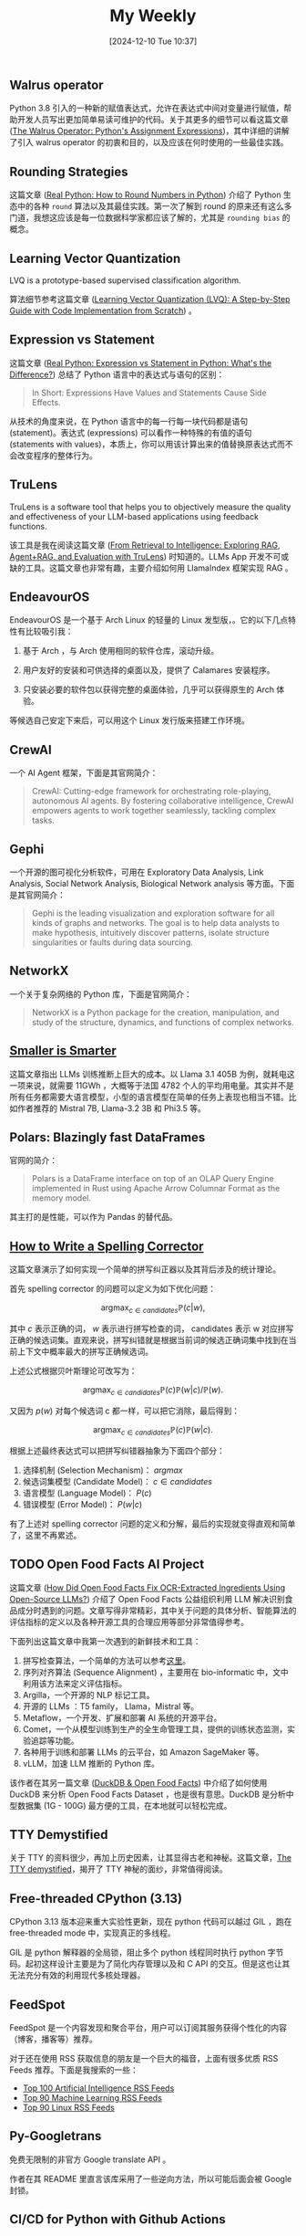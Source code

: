 #+title:      My Weekly
#+date:       [2024-12-10 Tue 10:37]
#+filetags:   :post:
#+identifier: 20241210T103716


** Walrus operator

Python 3.8 引入的一种新的赋值表达式，允许在表达式中间对变量进行赋值，帮助开发人员写出更加简单易读可维护的代码。关于其更多的细节可以看这篇文章 ([[https://realpython.com/python-walrus-operator/][The Walrus Operator: Python's Assignment Expressions]])，其中详细的讲解了引入 walrus operator 的初衷和目的，以及应该在何时使用的一些最佳实践。


** Rounding Strategies

这篇文章 ([[elfeed:www.planetpython.org#https://realpython.com/python-rounding/][Real Python: How to Round Numbers in Python]]) 介绍了 Python 生态中的各种 ~round~ 算法以及其最佳实践。第一次了解到 round 的原来还有这么多门道，我想这应该是每一位数据科学家都应该了解的，尤其是 ~rounding bias~ 的概念。


** Learning Vector Quantization

LVQ is a prototype-based supervised classification algorithm.

算法细节参考这篇文章 ([[https://medium.com/@udbhavkush4/demystifying-learning-vector-quantization-a-step-by-step-guide-with-code-implementation-from-ea3c4ab5330e][Learning Vector Quantization (LVQ): A Step-by-Step Guide with Code Implementation from Scratch]]) 。 


** Expression vs Statement

这篇文章 ([[elfeed:www.planetpython.org#https://realpython.com/python-expression-vs-statement/][Real Python: Expression vs Statement in Python: What's the Difference?]]) 总结了 Python 语言中的表达式与语句的区别：

#+begin_quote
In Short: Expressions Have Values and Statements Cause Side Effects.
#+end_quote

从技术的角度来说，在 Python 语言中的每一行每一块代码都是语句 (statement)。表达式 (expressions) 可以看作一种特殊的有值的语句 (statements with values)，本质上，你可以用该计算出来的值替换原表达式而不会改变程序的整体行为。


** TruLens

TruLens is a software tool that helps you to objectively measure the quality and effectiveness of your LLM-based applications using feedback functions.

该工具是我在阅读这篇文章 ([[elfeed:towardsdatascience.com#https://medium.com/p/3c518af836ce][From Retrieval to Intelligence: Exploring RAG, Agent+RAG, and Evaluation with TruLens]]) 时知道的。LLMs App 开发不可或缺的工具。这篇文章也非常有趣，主要介绍如何用 LlamaIndex 框架实现 RAG 。 


** EndeavourOS

EndeavourOS 是一个基于 Arch Linux 的轻量的 Linux 发型版，。它的以下几点特性有比较吸引我：

1. 基于 Arch ，与 Arch 使用相同的软件仓库，滚动升级。
   
2. 用户友好的安装和可供选择的桌面以及，提供了 Calamares 安装程序。

3. 只安装必要的软件包以获得完整的桌面体验，几乎可以获得原生的 Arch 体验。
   
等候选自己安定下来后，可以用这个 Linux 发行版来搭建工作环境。


** CrewAI

一个 AI Agent 框架，下面是其官网简介：

#+begin_quote
CrewAI: Cutting-edge framework for orchestrating role-playing, autonomous AI agents. By fostering collaborative intelligence, CrewAI empowers agents to work together seamlessly, tackling complex tasks.
#+end_quote


** Gephi

一个开源的图可视化分析软件，可用在 Exploratory Data Analysis, Link Analysis, Social Network Analysis, Biological Network analysis 等方面。下面是其官网简介：

#+begin_quote
Gephi is the leading visualization and exploration software for all kinds of graphs and networks. The goal is to help data analysts to make hypothesis, intuitively discover patterns, isolate structure singularities or faults during data sourcing.
#+end_quote


** NetworkX

一个关于复杂网络的 Python 库，下面是官网简介：

#+begin_quote
NetworkX is a Python package for the creation, manipulation, and study of the structure, dynamics, and functions of complex networks.
#+end_quote


** [[elfeed:towardsdatascience.com#https://medium.com/p/89a9b3a5ad9e][Smaller is Smarter]]

这篇文章指出 LLMs 训练推断上巨大的成本。以 Llama 3.1 405B 为例，就耗电这一项来说，就需要 11GWh ，大概等于法国 4782 个人的平均用电量。其实并不是所有任务都需要大语言模型，小型的语言模型在简单的任务上表现也相当不错。比如作者推荐的 Mistral 7B, Llama-3.2 3B 和 Phi3.5 等。


** Polars: Blazingly fast DataFrames

官网的简介：

#+begin_quote
Polars is a DataFrame interface on top of an OLAP Query Engine implemented in Rust using Apache Arrow Columnar Format as the memory model.
#+end_quote

其主打的是性能，可以作为 Pandas 的替代品。


** [[https://norvig.com/spell-correct.html][How to Write a Spelling Corrector]]

这篇文章演示了如何实现一个简单的拼写纠正器以及其背后涉及的统计理论。

首先 spelling corrector 的问题可以定义为如下优化问题：

$$\operatorname{argmax}_{c\in candidates}\mathbb{P}(c|w),$$

其中 $c$ 表示正确的词， $w$ 表示进行拼写检查的词， candidates 表示 w 对应拼写正确的候选词集。直观来说，拼写纠错就是根据当前词的候选正确词集中找到在当前上下文中概率最大的拼写正确候选词。

上述公式根据贝叶斯理论可改写为：

$$\mathrm{argmax}_{c\in candidates}\mathbb{P}(c)\mathbb{P}(w|c)/\mathbb{P}(w).$$

又因为 $p(w)$ 对每个候选词 c 都一样，可以把它消除，最后得到：

$$\mathrm{argmax}_{c\in candidates}\mathbb{P}(c)\mathbb{P}(w|c).$$

根据上述最终表达式可以把拼写纠错器抽象为下面四个部分：

1. 选择机制 (Selection Mechanism)： $argmax$
2. 候选词集模型 (Candidate Model)： $c \in candidates$
3. 语言模型 (Language Model)： $P(c)$ 
4. 错误模型 (Error Model)： $P(w|c$)

有了上述对 spelling corrector 问题的定义和分解，最后的实现就变得直观和简单了，这里不再累述。


** TODO Open Food Facts AI Project
:LOGBOOK:
- State "TODO"       from              [2024-12-02 Mon 05:56]
:END:

这篇文章 ([[elfeed:towardsdatascience.com#https://medium.com/p/d74dfe02e0e4][How Did Open Food Facts Fix OCR-Extracted Ingredients Using Open-Source LLMs?]]) 介绍了 Open Food Facts 公益组织利用 LLM 解决识别食品成分时遇到的问题。文章写得非常精彩，其中关于问题的具体分析、智能算法的评估指标的定义以及各种开源工具的合理应用等部分非常值得参考。

下面列出这篇文章中我第一次遇到的新鲜技术和工具：

1. 拼写检查算法，一个简单的方法可以参考[[https://norvig.com/spell-correct.html][这里]]。
2. 序列对齐算法 (Sequence Alignment) ，主要用在 bio-informatic 中，文中利用该方法来定义评估指标。
3. Argilla，一个开源的 NLP 标记工具。
4. 开源的 LLMs ：T5 family， Llama，Mistral 等。
5. Metaflow，一个开发、扩展和部署 AI 系统的开源平台。
6. Comet，一个从模型训练到生产的全生命管理工具，提供的训练状态监测，实验追踪等功能。
7. 各种用于训练和部署 LLMs 的云平台，如 Amazon SageMaker 等。
8. vLLM，加速 LLM 推断的 Python 库。

该作者在其另一篇文章 ([[https://medium.com/@jeremyarancio/duckdb-open-food-facts-the-largest-open-food-database-in-the-palm-of-your-hand-0d4ab30d0701][DuckDB & Open Food Facts]]) 中介绍了如何使用 DuckDB 来分析 Open Food Facts Dataset ，也是很有意思。DuckDB 是分析中型数据集 (1G - 100G) 最方便的工具，在本地就可以轻松完成。


** TTY Demystified

关于 TTY 的资料很少，再加上历史因素，让其显得古老和神秘。这篇文章，[[https://www.linusakesson.net/programming/tty/][The TTY demystified]]，揭开了 TTY 神秘的面纱，非常值得阅读。


** Free-threaded CPython (3.13)

CPython 3.13 版本迎来重大实验性更新，现在 python 代码可以越过 GIL ，跑在 free-threaded mode 中，实现真正的多线程。

GIL 是 python 解释器的全局锁，阻止多个 python 线程同时执行 python 字节码。起初这样设计主要是为了简化内存管理以及和 C API 的交互。但是这也让其无法充分有效的利用现代多核处理器。


** FeedSpot

FeedSpot 是一个内容发现和聚合平台，用户可以订阅其服务获得个性化的内容（博客，播客等）推荐。

对于还在使用 RSS 获取信息的朋友是一个巨大的福音，上面有很多优质 RSS Feeds 推荐。下面是我搜索的一些：

- [[https://rss.feedspot.com/ai_rss_feeds/][Top 100 Artificial Intelligence RSS Feeds]]
- [[https://rss.feedspot.com/machine_learning_rss_feeds/][Top 90 Machine Learning RSS Feeds]]
- [[https://rss.feedspot.com/linux_rss_feeds/][Top 90 Linux RSS Feeds]]


** Py-Googletrans

免费无限制的非官方 Google translate API 。

作者在其 README 里直言该库采用了一些逆向方法，所以可能后面会被 Google 封锁。


** CI/CD for Python with Github Actions

CI/CD 已经成为现代软件质量保障的基础设施， Real Python 上的这篇[[https://realpython.com/github-actions-python/][文章]]详细的讲解了其使用方法。


** DuckDB

DuckDB 是一个面向数据分析场景的嵌入式数据库，可以看作是 AP 版本的 SQLite 。


** Parquet File Format

Apache Parquet 是专门为大数据处理设计优化的列存储文件格式，被许多大数据处理框架使用。

R 语言的 nanoparquet 包可用于读写 parquet 文件格式。
